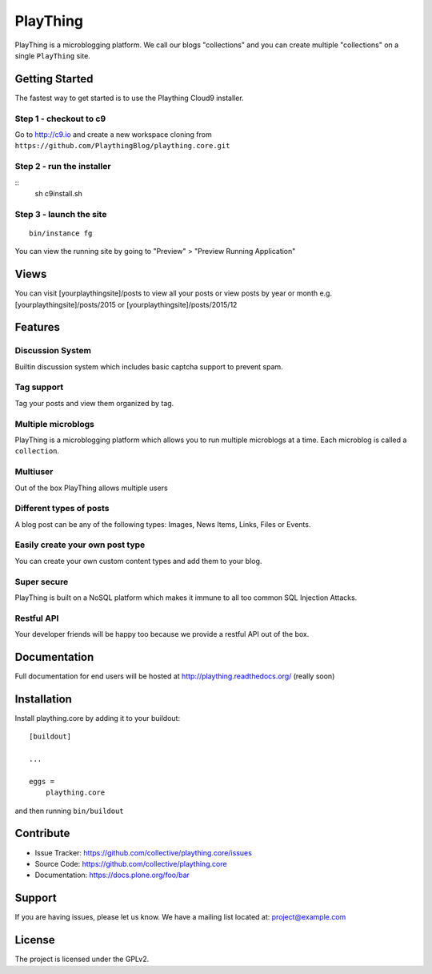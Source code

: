 .. This README is meant for consumption by humans and pypi. Pypi can render rst files so please do not use Sphinx features.
   If you want to learn more about writing documentation, please check out: http://docs.plone.org/about/documentation_styleguide_addons.html
   This text does not appear on pypi or github. It is a comment.

==============================================================================
PlayThing
==============================================================================
.. image:: https://github.com/PlaythingBlog/branding/blob/master/playthinglogo.png?raw=true

PlayThing is a microblogging platform.
We call our blogs "collections" and you can create multiple "collections" on a single
``PlayThing`` site.

Getting Started
-----------------
The fastest way to get started is to use the Plaything Cloud9 installer.

Step 1 - checkout to c9
`````````````````````````
Go to http://c9.io and create a new workspace cloning from ``https://github.com/PlaythingBlog/plaything.core.git``

.. image:: https://github.com/PlaythingBlog/plaything.core/blob/master/docs/images/creating-a-plaything-dev-box.png?raw=true

Step 2 - run the installer
`````````````````````````````
::
    sh c9install.sh

Step 3 - launch the site
````````````````````````````
::

   bin/instance fg

You can view the running site by going to "Preview" > "Preview Running Application"

Views
---------
You can visit [yourplaythingsite]/posts to view all your posts
or view posts by year or month e.g.
[yourplaythingsite]/posts/2015 or [yourplaythingsite]/posts/2015/12


Features
---------
Discussion System
``````````````````
Builtin discussion system which includes basic captcha support to prevent spam.

Tag support
``````````````
Tag your posts and view them organized by tag.

Multiple microblogs
````````````````````
PlayThing is a microblogging platform which allows you to run multiple microblogs
at a time. 
Each microblog is called a ``collection``.

Multiuser
````````````
Out of the box PlayThing allows multiple users

Different types of posts
``````````````````````````
A blog post can be any of the following types:
Images, News Items, Links, Files or Events.

Easily create your own post type
```````````````````````````````````
You can create your own custom content types and add them to your blog.

Super secure
`````````````
PlayThing is built on a NoSQL platform which makes it immune to all too common
SQL Injection Attacks.

Restful API 
````````````````
Your developer friends will be happy too because we provide a restful API out of the box.



Documentation
-------------
Full documentation for end users will be hosted at
http://plaything.readthedocs.org/ (really soon)



Installation
------------

Install plaything.core by adding it to your buildout::

    [buildout]

    ...

    eggs =
        plaything.core


and then running ``bin/buildout``


Contribute
----------

- Issue Tracker: https://github.com/collective/plaything.core/issues
- Source Code: https://github.com/collective/plaything.core
- Documentation: https://docs.plone.org/foo/bar


Support
-------

If you are having issues, please let us know.
We have a mailing list located at: project@example.com


License
-------

The project is licensed under the GPLv2.
